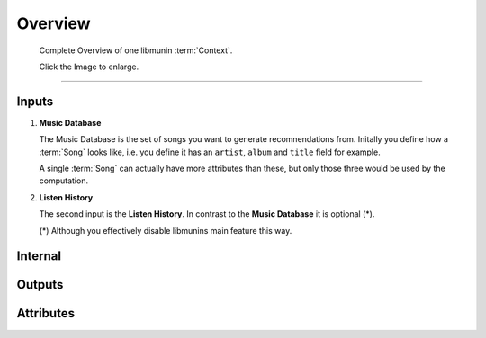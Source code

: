 Overview
========

.. figure:: /_static/arch.png
   :width: 100%
   :alt: You should actually see an Image here.

   Complete Overview of one libmunin :term:`Context`.

   Click the Image to enlarge.


-----------

Inputs
------

1) **Music Database**

   The Music Database is the set of songs you want to generate recomnendations
   from. Initally you define how a :term:`Song` looks like, i.e. you define it
   has an ``artist``, ``album`` and ``title`` field for example. 

   A single :term:`Song` can actually have more attributes than these, but only 
   those three would be used by the computation.

2) **Listen History**

   The second input is the **Listen History**. In contrast to the **Music
   Database** it is optional (*). 

   (*) Although you effectively disable libmunins main feature this way.

Internal
--------

Outputs
-------

.. todo:: Actually write this.

Attributes
----------

.. todo:: Actually write this.
